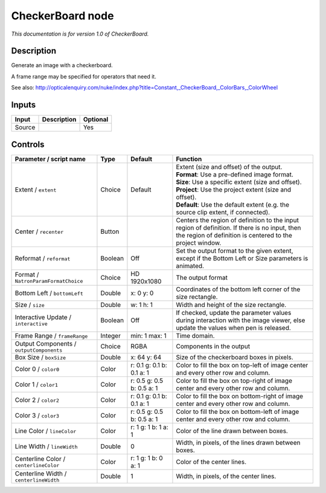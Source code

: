 .. _net.sf.openfx.CheckerBoardPlugin:

CheckerBoard node
=================

|pluginIcon| 

*This documentation is for version 1.0 of CheckerBoard.*

Description
-----------

Generate an image with a checkerboard.

A frame range may be specified for operators that need it.

See also: http://opticalenquiry.com/nuke/index.php?title=Constant,\_CheckerBoard,\_ColorBars,\_ColorWheel

Inputs
------

+----------+---------------+------------+
| Input    | Description   | Optional   |
+==========+===============+============+
| Source   |               | Yes        |
+----------+---------------+------------+

Controls
--------

.. tabularcolumns:: |>{\raggedright}p{0.2\columnwidth}|>{\raggedright}p{0.06\columnwidth}|>{\raggedright}p{0.07\columnwidth}|p{0.63\columnwidth}|

.. cssclass:: longtable

+--------------------------------------------+-----------+-----------------------------+--------------------------------------------------------------------------------------------------------------------------------------------------------------+
| Parameter / script name                    | Type      | Default                     | Function                                                                                                                                                     |
+============================================+===========+=============================+==============================================================================================================================================================+
| Extent / ``extent``                        | Choice    | Default                     | | Extent (size and offset) of the output.                                                                                                                    |
|                                            |           |                             | | **Format**: Use a pre-defined image format.                                                                                                                |
|                                            |           |                             | | **Size**: Use a specific extent (size and offset).                                                                                                         |
|                                            |           |                             | | **Project**: Use the project extent (size and offset).                                                                                                     |
|                                            |           |                             | | **Default**: Use the default extent (e.g. the source clip extent, if connected).                                                                           |
+--------------------------------------------+-----------+-----------------------------+--------------------------------------------------------------------------------------------------------------------------------------------------------------+
| Center / ``recenter``                      | Button    |                             | Centers the region of definition to the input region of definition. If there is no input, then the region of definition is centered to the project window.   |
+--------------------------------------------+-----------+-----------------------------+--------------------------------------------------------------------------------------------------------------------------------------------------------------+
| Reformat / ``reformat``                    | Boolean   | Off                         | Set the output format to the given extent, except if the Bottom Left or Size parameters is animated.                                                         |
+--------------------------------------------+-----------+-----------------------------+--------------------------------------------------------------------------------------------------------------------------------------------------------------+
| Format / ``NatronParamFormatChoice``       | Choice    | HD 1920x1080                | The output format                                                                                                                                            |
+--------------------------------------------+-----------+-----------------------------+--------------------------------------------------------------------------------------------------------------------------------------------------------------+
| Bottom Left / ``bottomLeft``               | Double    | x: 0 y: 0                   | Coordinates of the bottom left corner of the size rectangle.                                                                                                 |
+--------------------------------------------+-----------+-----------------------------+--------------------------------------------------------------------------------------------------------------------------------------------------------------+
| Size / ``size``                            | Double    | w: 1 h: 1                   | Width and height of the size rectangle.                                                                                                                      |
+--------------------------------------------+-----------+-----------------------------+--------------------------------------------------------------------------------------------------------------------------------------------------------------+
| Interactive Update / ``interactive``       | Boolean   | Off                         | If checked, update the parameter values during interaction with the image viewer, else update the values when pen is released.                               |
+--------------------------------------------+-----------+-----------------------------+--------------------------------------------------------------------------------------------------------------------------------------------------------------+
| Frame Range / ``frameRange``               | Integer   | min: 1 max: 1               | Time domain.                                                                                                                                                 |
+--------------------------------------------+-----------+-----------------------------+--------------------------------------------------------------------------------------------------------------------------------------------------------------+
| Output Components / ``outputComponents``   | Choice    | RGBA                        | Components in the output                                                                                                                                     |
+--------------------------------------------+-----------+-----------------------------+--------------------------------------------------------------------------------------------------------------------------------------------------------------+
| Box Size / ``boxSize``                     | Double    | x: 64 y: 64                 | Size of the checkerboard boxes in pixels.                                                                                                                    |
+--------------------------------------------+-----------+-----------------------------+--------------------------------------------------------------------------------------------------------------------------------------------------------------+
| Color 0 / ``color0``                       | Color     | r: 0.1 g: 0.1 b: 0.1 a: 1   | Color to fill the box on top-left of image center and every other row and column.                                                                            |
+--------------------------------------------+-----------+-----------------------------+--------------------------------------------------------------------------------------------------------------------------------------------------------------+
| Color 1 / ``color1``                       | Color     | r: 0.5 g: 0.5 b: 0.5 a: 1   | Color to fill the box on top-right of image center and every other row and column.                                                                           |
+--------------------------------------------+-----------+-----------------------------+--------------------------------------------------------------------------------------------------------------------------------------------------------------+
| Color 2 / ``color2``                       | Color     | r: 0.1 g: 0.1 b: 0.1 a: 1   | Color to fill the box on bottom-right of image center and every other row and column.                                                                        |
+--------------------------------------------+-----------+-----------------------------+--------------------------------------------------------------------------------------------------------------------------------------------------------------+
| Color 3 / ``color3``                       | Color     | r: 0.5 g: 0.5 b: 0.5 a: 1   | Color to fill the box on bottom-left of image center and every other row and column.                                                                         |
+--------------------------------------------+-----------+-----------------------------+--------------------------------------------------------------------------------------------------------------------------------------------------------------+
| Line Color / ``lineColor``                 | Color     | r: 1 g: 1 b: 1 a: 1         | Color of the line drawn between boxes.                                                                                                                       |
+--------------------------------------------+-----------+-----------------------------+--------------------------------------------------------------------------------------------------------------------------------------------------------------+
| Line Width / ``lineWidth``                 | Double    | 0                           | Width, in pixels, of the lines drawn between boxes.                                                                                                          |
+--------------------------------------------+-----------+-----------------------------+--------------------------------------------------------------------------------------------------------------------------------------------------------------+
| Centerline Color / ``centerlineColor``     | Color     | r: 1 g: 1 b: 0 a: 1         | Color of the center lines.                                                                                                                                   |
+--------------------------------------------+-----------+-----------------------------+--------------------------------------------------------------------------------------------------------------------------------------------------------------+
| Centerline Width / ``centerlineWidth``     | Double    | 1                           | Width, in pixels, of the center lines.                                                                                                                       |
+--------------------------------------------+-----------+-----------------------------+--------------------------------------------------------------------------------------------------------------------------------------------------------------+

.. |pluginIcon| image:: net.sf.openfx.CheckerBoardPlugin.png
   :width: 10.0%
